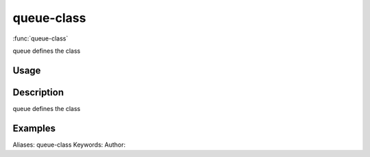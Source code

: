 .. Generated by rtd (read the docs package in R)
   please do not edit by hand.







queue-class
===============

:func:`queue-class`

queue defines the class

Usage
""""""""""""""""""
::



Description
""""""""""""""""""

queue defines the class


Examples
""""""""""""""""""
::

Aliases:
queue-class
Keywords:
Author:


